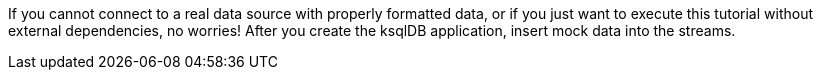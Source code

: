If you cannot connect to a real data source with properly formatted data, or if you just want to execute this tutorial without external dependencies, no worries! After you create the ksqlDB application, insert mock data into the streams.
